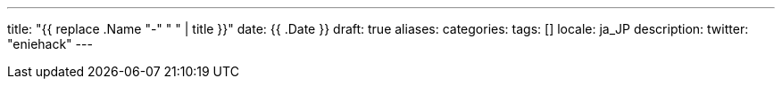 
---
title: "{{ replace .Name "-" " " | title }}"
date: {{ .Date }}
draft: true
aliases:
categories:
tags: []
locale: ja_JP
description:
twitter: "eniehack"
---

